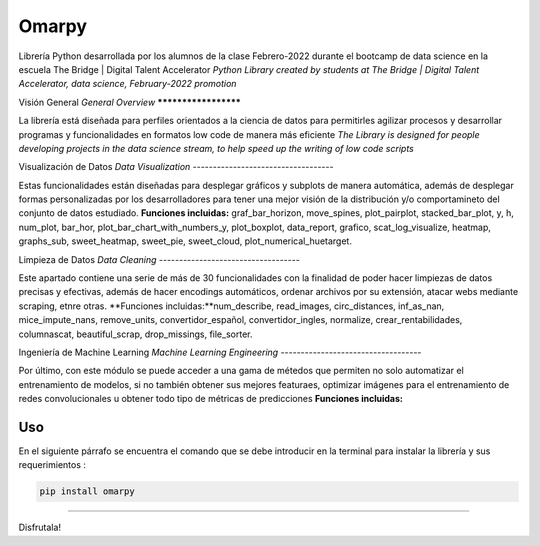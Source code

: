 #####################
Omarpy
#####################

Librería Python desarrollada por los alumnos de la clase Febrero-2022 durante el bootcamp de data science en la escuela The Bridge | Digital Talent Accelerator
*Python Library created by students at The Bridge | Digital Talent Accelerator, data science, February-2022 promotion*

Visión General
*General Overview*
*********************

La librería está diseñada para perfiles orientados a la ciencia de datos para permitirles agilizar procesos y desarrollar programas y funcionalidades en formatos low code de manera más eficiente
*The Library is designed for people developing projects in the data science stream, to help speed up the writing of low code scripts*

Visualización de Datos
*Data Visualization*
-----------------------------------

Estas funcionalidades están diseñadas para desplegar gráficos y subplots de manera automática, además de desplegar formas personalizadas por los desarrolladores para tener una mejor visión de la distribución y/o comportamineto del conjunto de datos estudiado.
**Funciones incluidas:** graf_bar_horizon, move_spines, plot_pairplot, stacked_bar_plot, y, h, num_plot, bar_hor, plot_bar_chart_with_numbers_y, plot_boxplot, data_report, grafico, scat_log_visualize, heatmap, graphs_sub, sweet_heatmap, sweet_pie, sweet_cloud, plot_numerical_huetarget.

Limpieza de Datos
*Data Cleaning*
-----------------------------------

Este apartado contiene una serie de más de 30 funcionalidades con la finalidad de poder hacer limpiezas de datos precisas y efectivas, además de hacer encodings automáticos, ordenar archivos por su extensión, atacar webs mediante scraping, etnre otras.
**Funciones incluidas:**num_describe, read_images, circ_distances, inf_as_nan, mice_impute_nans, remove_units, convertidor_español, convertidor_ingles, normalize, crear_rentabilidades, columnascat, beautiful_scrap, drop_missings, file_sorter.

Ingeniería de Machine Learning
*Machine Learning Engineering*
-----------------------------------

Por último, con este módulo se puede acceder a una gama de métedos que permiten no solo automatizar el entrenamiento de modelos, si no también obtener sus mejores featuraes, optimizar imágenes para el entrenamiento de redes convolucionales u obtener todo tipo de métricas de predicciones
**Funciones incluidas:**

Uso
================================

En el siguiente párrafo se encuentra el comando que se debe introducir en la terminal para instalar la librería y sus requerimientos :

.. code-block:: python
    
    pip install omarpy

================================

Disfrutala!